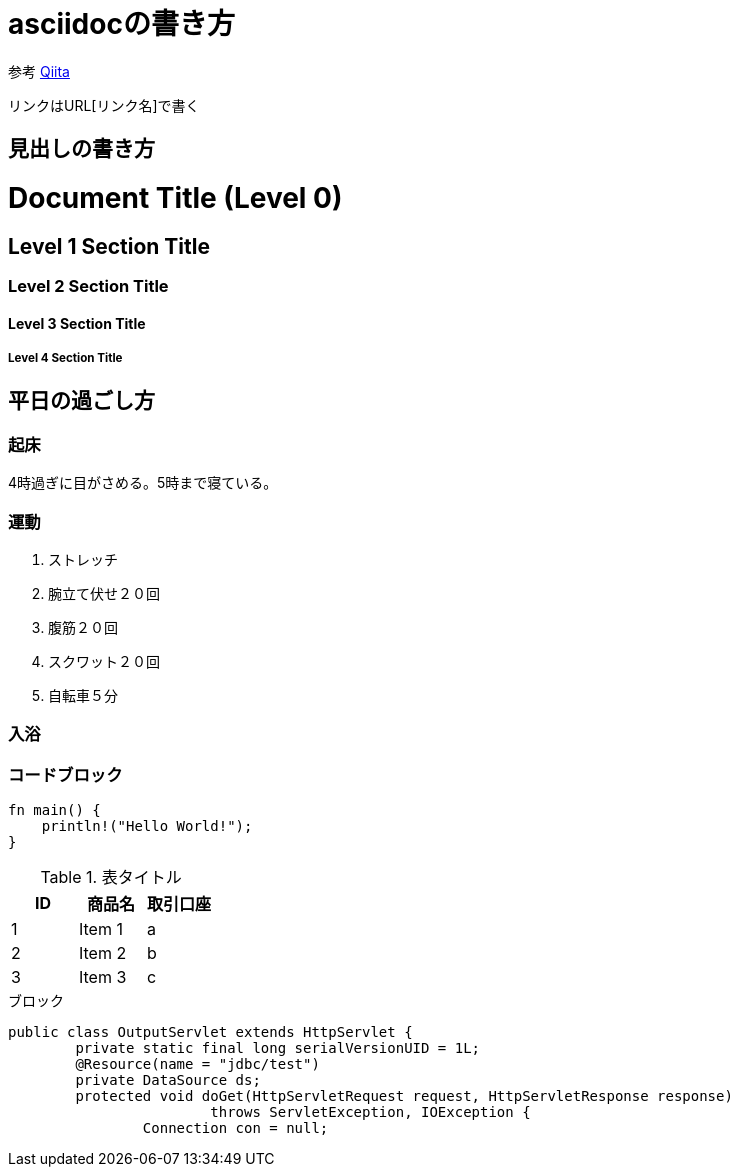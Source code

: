 = asciidocの書き方

参考
https://qiita.com/xmeta/items/de667a8b8a0f982e123a[Qiita]

リンクはURL[リンク名]で書く

== 見出しの書き方
= Document Title (Level 0)
== Level 1 Section Title
=== Level 2 Section Title
==== Level 3 Section Title
===== Level 4 Section Title

== 平日の過ごし方
=== 起床
4時過ぎに目がさめる。5時まで寝ている。

=== 運動
. ストレッチ
. 腕立て伏せ２０回
. 腹筋２０回
. スクワット２０回
. 自転車５分

=== 入浴

=== コードブロック
[source, rust]
----
fn main() {
    println!("Hello World!");
}
----

.表タイトル
[options="header"]
|=======================
|ID |商品名      |取引口座
|1    |Item 1     |a
|2    |Item 2     |b
|3    |Item 3     |c
|=======================

.ブロック
----
public class OutputServlet extends HttpServlet {
	private static final long serialVersionUID = 1L;
	@Resource(name = "jdbc/test")
	private DataSource ds;
	protected void doGet(HttpServletRequest request, HttpServletResponse response)
			throws ServletException, IOException {
		Connection con = null;
----